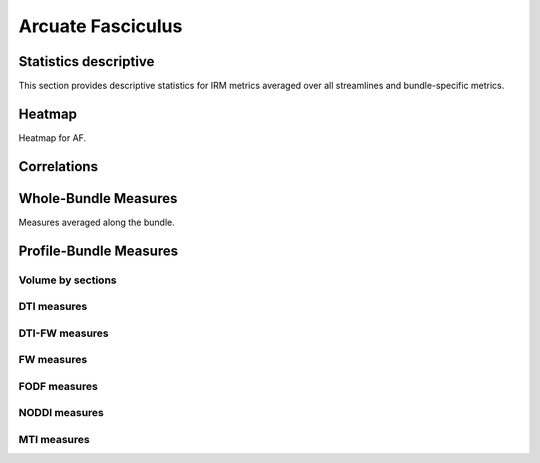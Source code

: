 Arcuate Fasciculus
==========================

 .. image:: ../download/AF/AF.gif
    :width: 200
    :align: center


Statistics descriptive
-------------------------------

This section provides descriptive statistics for IRM metrics averaged
over all streamlines and bundle-specific metrics.

.. tabs::

    .. tab:: Bundle

        .. csv-table:: Statistics descriptive of Bundle
           :file: ../data/AF_streamlines_summary.csv
           :widths: 30, 70
           :heaader-rows: 1


    .. tab:: Measure

        .. csv-table:: Statistics descriptive of measure
           :file: ../data/AF/AF_average_summary.csv
           :widths: 30, 70
           :header-rows: 1


Heatmap
------------------------

Heatmap for AF.

.. raw:: html
  :file: ../download/AF_correlation_map_with_slider.html

Correlations
------------------------

.. raw:: html
  :file: ../download/AF/AF_correlation_plots.html


Whole-Bundle Measures
------------------------

Measures averaged along the bundle.


.. raw:: html
  :file: ../download/AF/AF_boxplot_measures.html




Profile-Bundle Measures
------------------------

Volume by sections
~~~~~~~~~~~~~~~~~~~~~~~

.. raw:: html
  :file: ../download/AF/AF_volume_profile.html


DTI measures
~~~~~~~~~~~~~~~~~~~~~~~

.. raw:: html
  :file: ../download/AF/DTI__AF_profile.html


DTI-FW measures
~~~~~~~~~~~~~~~~~~~~~~~

.. raw:: html
  :file: ../download/AF/DTI-FW__AF_profile.html


FW measures
~~~~~~~~~~~~~~~~~~~~~~~

.. raw:: html
  :file: ../download/AF/FW__AF_profile.html


FODF measures
~~~~~~~~~~~~~~~~~~~~~~~

.. raw:: html
  :file: ../download/AF/FODF__AF_profile.html


NODDI measures
~~~~~~~~~~~~~~~~~~~~~~~

.. raw:: html
  :file: ../download/AF/NODDI__AF_profile.html


MTI measures
~~~~~~~~~~~~~~~~~~~~~~~

.. raw:: html
  :file: ../download/AF/MTI__AF_profile.html
